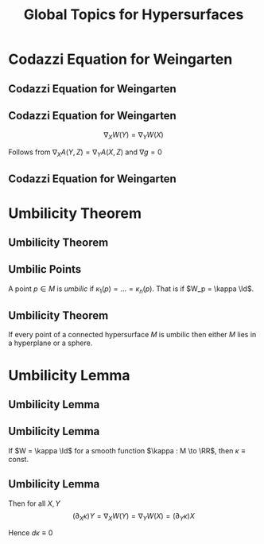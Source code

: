 #+TITLE: Global Topics for Hypersurfaces
#+OPTIONS: toc:nil num:nil

* Codazzi Equation for Weingarten
** Codazzi Equation for Weingarten
** Codazzi Equation for Weingarten

#+BEGIN_env lem
\[
\nabla_X W(Y) = \nabla_Y W (X)
\]
#+END_env

Follows from \(\nabla_X A (Y, Z) = \nabla_Y A (X, Z)\) and \(\nabla g = 0\)

** Codazzi Equation for Weingarten

#+BEGIN_env pf
\begin{equation*}
\begin{split}
D_X [W(Y)] &= -D_X [D_Y N] \\
&= -D_Y [D_X N] - D_{[X, Y]} N \\
&= D_Y[W(X)] + W([X, Y])
\end{split}
\end{equation*}

\begin{equation*}
\begin{split}
\nabla_X W(Y) &= \nabla_X [W(Y)] - W(\nabla_X Y) \\
&= D_X [W(Y)] + A(X, W(Y))N - W(\nabla_X Y) \\
&= D_Y [W(X)] + A(Y, W(X))N \\
&\quad - W(\nabla_X Y - [X, Y]) \\
&= \nabla_Y W(X)
\end{split}
\end{equation*}
#+END_env

* Umbilicity Theorem
** Umbilicity Theorem
** Umbilic Points

#+BEGIN_env defn
A point \(p \in M\) is /umbilic/ if \(\kappa_1 (p) = \dots = \kappa_n(p)\). That is if \(W_p = \kappa \Id\).
#+END_env

** Umbilicity Theorem

#+BEGIN_env thm
If every point of a connected hypersurface \(M\) is umbilic then either \(M\) lies in a hyperplane or a sphere.
#+END_env

* Umbilicity Lemma
** Umbilicity Lemma
** Umbilicity Lemma

#+BEGIN_env lem
If \(W = \kappa \Id\) for a smooth function \(\kappa : M \to \RR\), then \(\kappa \equiv \text{ const}\).
#+END_env

** Umbilicity Lemma

#+BEGIN_env pf
\begin{equation*}
\begin{split}
\nabla_X W(Y) &= \nabla_X [W(Y)] - W(\nabla_X Y) \\
&= \nabla_X (\kappa Y) - \kappa \nabla_X Y \\
&= (\partial_X \kappa) Y
\end{split}
\end{equation*}

Then for all \(X, Y\)
\[
(\partial_X \kappa) Y = \nabla_X W(Y) = \nabla_Y W(X) = (\partial_Y \kappa) X
\]

Hence \(d\kappa \equiv 0\)
#+END_env

* Hidden                                                           :noexport:
** Umbilicity Theorem

#+BEGIN_env pf
Let \(X\) be a smooth *local* vector field with \(\abs{X} = 1\).

\(A(X, X) = g(\kappa X, X) = \kappa\)

For any \(Y\)
\[
\partial_Y \kappa = \partial_Y [A(X, X)] =
\]
\[
\partial_X [W (Y)] = \partial_X (\kappa Y)
\]
#+END_env

** Proof of Umbilic Point Theorem: \(\kappa \equiv \text{constant}\).

- With respect to a local parametrisation with \(\varphi_u = \partial_u \varphi, \varphi_v = \partial_v \varphi\):
  \[
  dN(\varphi_u) = \partial_u N, \quad dN(\varphi_v) = \partial_v N.
  \]
  \pause
- Thus \(dN = \kappa \operatorname{Id}\) gives,
  \[
  \partial_u N = \kappa \varphi_u, \quad \partial_v N = \kappa \varphi_v.
  \]
  \pause
- What's next? \pause Differentiate! \pause
  \[
  \partial_v \partial_u N = \kappa_v \varphi_u + \kappa \partial_v \partial_u \varphi
  \]
  and
  \[
  \partial_u \partial_v N = \kappa_u \varphi_v + \kappa \partial_u \partial_v \varphi
  \]
  \pause
- Subtracting and use Claireaut's Theorem for mixed partial derivatives:
  \[
  \kappa_v \varphi_u = \kappa_u \varphi_v \Rightarrow \kappa_v = \kappa_u = 0 \Rightarrow \kappa \equiv \text{constant}
  \]
  since \(\varphi_u, \varphi_v\) are linearly independent.
** Proof of Umbilic Point Theorem: Locally \(S \subseteq \RR^2\)

- If we have
  \[
  dN \equiv 0.
  \]
  \pause
- Therefore
  \[
  \partial_u \ip{\varphi}{N} \underset{\text{prod rule}}{=} \ip{\varphi_u}{N} + \ip{\varphi}{dN(\varphi_u)} \pause \underset{dN \equiv 0}{=} \ip{\varphi_u}{N} \pause \underset{\varphi_u \text{ tang}} = 0
  \]
  \pause
  Likewise
  \[
  \partial_v \ip{\varphi}{N} = 0.
  \]
  \pause
  Therefore \(\ip{\varphi}{N} = \text{constant}\) and the points \(\varphi(u, v)\) lie in a plane.

** Proof of Umbilic Point Theorem: Locally \(S \subseteq \sphere^2\).

- If we have
  \[
  dN = \kappa \operatorname{Id}, \quad \kappa \ne 0
  \]
  \pause
- Therefore
  \[
  \partial_u \left(\varphi - \tfrac{1}{\kappa} N\right) \underset{\kappa \equiv \text{const}}{=} \varphi_u - \frac{1}{\kappa} dN(\varphi_u) \pause \underset{dN=\kappa\operatorname{Id}}{=} \varphi_u - \frac{1}{\kappa} \kappa \varphi_u = 0.
  \]
  \pause
- Likewise
  \[
  \partial_v \left(\varphi - \tfrac{1}{\kappa} N\right) = 0.
  \]
  \pause
- Therefore
  \[
  \varphi - \frac{1}{\kappa} N = y_0 \in \RR^3 \text{ is constant}.
  \]
  \pause
- and hence
  \[
  \abs{\varphi(u, v) - y_0} = \frac{1}{\abs{\kappa}} \Rightarrow \varphi(u, v) \in \sphere^2(\frac{1}{\abs{\kappa}}, y_0).
  \]

** Proof of Umbilic Theorem: Global

- The local theorem establishes, for each local parametrisation \(\varphi\):
  #+BEGIN_export latex
  \begin{align*}
  \kappa_{\varphi} &\equiv \text{constant} \\
  & \begin{cases}
  N_{\varphi} \equiv \text{const}, \ip{\varphi}{N_{\varphi}} \equiv C_{\varphi}, & \kappa_{\varphi} = 0 \Rightarrow S_{\varphi} \subseteq \RR^2(N_{\varphi}, C_{\varphi}) \\
  \varphi - \frac{1}{\kappa_{\varphi}} \equiv y_{\varphi}, & \kappa_{\varphi} \ne 0 \Rightarrow S_{\varphi} \subseteq \sphere^2(\tfrac{1}{\abs{\kappa_{\varphi}}}, y_{\varphi})
  \end{cases}
  \end{align*}
  #+END_export
  \pause
- In any overlap of charts, \(U_{\alpha} \cap U_{\beta}\) all the constants must agree. \pause
- \(S\) connected, means for any two points \(p, q \in S\) there is a continuous path \(\gamma : [0, 1] \to S\) such that \(\gamma(0) = p\), \(\gamma(1) = q\). \pause
- Cover the image \(\gamma([0, 1])\) by local parametrisations \(\varphi_{\alpha}(U_{\alpha})\) which gives a cover of \([0, 1]\):
  \[
  \varphi_{\alpha}^{-1}(U_{\alpha})
  \]
  \pause
- \([0, 1]\) is /compact/ so there is a finite cover \(\{\varphi_i\}_{i=1}^n\). with \(p \in \varphi_1(U_1)\), \(q \in \varphi_n(U_n)\), \(U_i \cap U_{i+1} \ne \emptyset\) \pause
- Thus \(\kappa(p) = \kappa_{\varphi_1} = \kappa_{\varphi_2} = \cdots = \kappa_{\varphi_n} = \kappa(q)\). Similar for the other constants so the plane (or sphere) is globally defined. \(\qed\)

* Gauss Theorem Egrigium                                           :noexport:
** Gauss Theorem Egrigium
** Gauss' Theorema Egregium (Remarkable Theorem)

#+BEGIN_theorem
The Gauss curvature is intrinsic. That is, if \((S_1, g_1)\) and \((S_2, g_2)\) are locally isometric, then \(K_1 = K_2\).
#+END_theorem
\pause

#+BEGIN_proof
For any \(X, Y\) linearly independent,
\[
K = \frac{\det A(X, Y)}{\det g(X, Y)} = -\frac{g(\Rm(X, Y)X, Y)}{\det g(X, Y)}.
\]
\pause

That's it! The curvature tensor is intrinsic \(\Rm = \Rm(\nabla) = \Rm(\nabla(g))\).
#+END_proof

** Non-isometric Surfaces

#+BEGIN_eg
The surfaces
- Sphere: \(K \equiv 1\)
- Torus: \(K\) non-constant but changing sign
- Cylinder: \(K \equiv 0\)
- Paraboloid: \(K\) non-constant and positive
are not locally isometric.\pause
#+END_eg

- Besides the cylinder, none of these surfaces can be flattened out (even locally!) without distorting the geometry - stretching, crumpling etc. \pause
- In particular, all surfaces are locally diffeomorphic to the plane (via the local parametrisations) so they share the Calculus with the plane. \pause
- But typically, they do not share the /Geometry/ with the plane. \pause

/Even though plane calculus may be brought to bear on the study of surface geometry, the geometry itself is not plane geometry/.

** Corrugation
#+BEGIN_eg
- Folding a sheet of (paper, metal, cardboard) along a line introduces curvature but does not change the geometry provided no stretching occurs. \pause
- Thus one principal curvature is non-zero, but Gauss' theorem forces the other to vanish since \(0 \underset{\text{Gauss Theorem}}{=} K = \kappa_1 \kappa_2\). \pause
- Introduces rigidity in one direction and flexibility in the other.
#+END_eg

#+BEGIN_center
#+ATTR_LATEX: :width .4\textwidth :height .5\textheight
[[file:img/corrugation.png]]
#+END_center

** Map Making

#+BEGIN_eg
- No map exists preserving length, angle and area! \pause
- Archimedes Cylinder to Sphere map preserves area: \((x, y, z) \in C \mapsto (\sqrt{1 - z^2} x, \sqrt{1 - z^2} y, z)\). \pause
- The Mercator projection preserves angles. Good for navigation! \pause
#+END_eg

*** Pictures
**** Archimedes
      :PROPERTIES:
      :beamer_col: 0.5
      :END:
#+BEGIN_center
#+ATTR_LATEX: :width .8\textwidth :height .3\textheight
[[file:img/archimdes_tomb.png]]

#+END_center

**** Mercator
      :PROPERTIES:
      :beamer_col: 0.5
      :END:
#+BEGIN_center
#+ATTR_LATEX: :width .8\textwidth :height .3\textheight
[[file:img/Mercator-proj.png]]
#+END_center

** Helicoid and Catenoid

#+BEGIN_eg
- Helicoid: \((v\cos(u), v\sin(u), u)\),
- Catenoid: \((\sinh(v) \cos(u), \sinh(v) \sin(u), u)\). \pause
The Helicoid and Catenoid are locally isometric with Gauss curvature
\[
K = -\frac{1}{(1 + u^2)^2}
\]
#+END_eg
\pause

*** Pictures
**** Catenoid
      :PROPERTIES:
      :beamer_col: 0.5
      :END:
#+BEGIN_center
#+ATTR_LATEX: :width .8\textwidth :height .4\textheight
[[file:img/catenoid.png]]

#+END_center

**** Helicoid
      :PROPERTIES:
      :beamer_col: 0.5
      :END:
#+BEGIN_center
#+ATTR_LATEX: :width .8\textwidth :height .4\textheight
[[file:img/helicoid.jpg]]
#+END_center

** The Converse of Gauss' Theorem is false

#+BEGIN_eg
Here is an example of surfaces \(S_1, S_2\) for which \(K_1 = K_2\) but \(g_1 \ne g_2\). \pause

- \(\varphi(u, v) = (u\cos(v), u\sin(v), \ln(u))\)
- \(\psi(u, v) = (u\cos(v), u\sin(v), v)\) \pause

*Exercise*:
- Check that \(K_{\varphi}(u, v) = K_{\psi}(u, v)\) \\
- Check that \(g_{\varphi} (u, v) \ne g_{\psi} (u, v)\).
\pause

- Thus we have surfaces with the equal Gauss curvature that are not isometric. \pause
- Gauss Theorem: \(g_1 = g_2 \Rightarrow K_1 = K_2\). \pause
- Converse is false: \(K_1 = K_2 \not\Rightarrow g_1 = g_2\).
#+END_eg

* Fundamental Theorem of Hypersurfaces                             :noexport:
** Fundamental Theorem of Hypersurfaces
** Fundamental Theorem of Hypersurfaces

#+BEGIN_env thm
Let yjo
#+END_env
